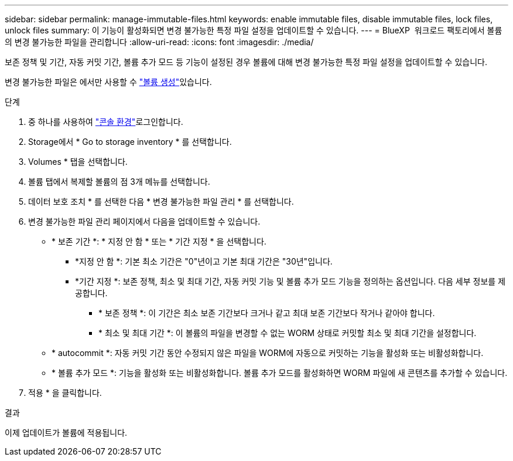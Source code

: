 ---
sidebar: sidebar 
permalink: manage-immutable-files.html 
keywords: enable immutable files, disable immutable files, lock files, unlock files 
summary: 이 기능이 활성화되면 변경 불가능한 특정 파일 설정을 업데이트할 수 있습니다. 
---
= BlueXP  워크로드 팩토리에서 볼륨의 변경 불가능한 파일을 관리합니다
:allow-uri-read: 
:icons: font
:imagesdir: ./media/


[role="lead"]
보존 정책 및 기간, 자동 커밋 기간, 볼륨 추가 모드 등 기능이 설정된 경우 볼륨에 대해 변경 불가능한 특정 파일 설정을 업데이트할 수 있습니다.

변경 불가능한 파일은 에서만 사용할 수 link:create-volume.html["볼륨 생성"]있습니다.

.단계
. 중 하나를 사용하여 link:https://docs.netapp.com/us-en/workload-setup-admin/console-experiences.html["콘솔 환경"^]로그인합니다.
. Storage에서 * Go to storage inventory * 를 선택합니다.
. Volumes * 탭을 선택합니다.
. 볼륨 탭에서 복제할 볼륨의 점 3개 메뉴를 선택합니다.
. 데이터 보호 조치 * 를 선택한 다음 * 변경 불가능한 파일 관리 * 를 선택합니다.
. 변경 불가능한 파일 관리 페이지에서 다음을 업데이트할 수 있습니다.
+
** * 보존 기간 *: * 지정 안 함 * 또는 * 기간 지정 * 을 선택합니다.
+
*** *지정 안 함 *: 기본 최소 기간은 "0"년이고 기본 최대 기간은 "30년"입니다.
*** *기간 지정 *: 보존 정책, 최소 및 최대 기간, 자동 커밋 기능 및 볼륨 추가 모드 기능을 정의하는 옵션입니다. 다음 세부 정보를 제공합니다.
+
**** * 보존 정책 *: 이 기간은 최소 보존 기간보다 크거나 같고 최대 보존 기간보다 작거나 같아야 합니다.
**** * 최소 및 최대 기간 *: 이 볼륨의 파일을 변경할 수 없는 WORM 상태로 커밋할 최소 및 최대 기간을 설정합니다.




** * autocommit *: 자동 커밋 기간 동안 수정되지 않은 파일을 WORM에 자동으로 커밋하는 기능을 활성화 또는 비활성화합니다.
** * 볼륨 추가 모드 *: 기능을 활성화 또는 비활성화합니다. 볼륨 추가 모드를 활성화하면 WORM 파일에 새 콘텐츠를 추가할 수 있습니다.


. 적용 * 을 클릭합니다.


.결과
이제 업데이트가 볼륨에 적용됩니다.
